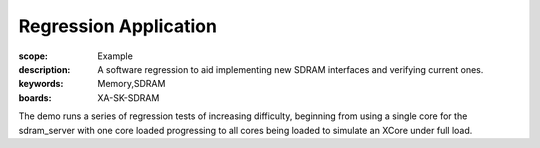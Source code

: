 Regression Application
======================

:scope: Example
:description: A software regression to aid implementing new SDRAM interfaces and verifying current ones.
:keywords: Memory,SDRAM
:boards: XA-SK-SDRAM

The demo runs a series of regression tests of increasing difficulty, beginning 
from using a single core for the sdram_server with one core loaded progressing 
to all cores being loaded to simulate an XCore under full load. 
